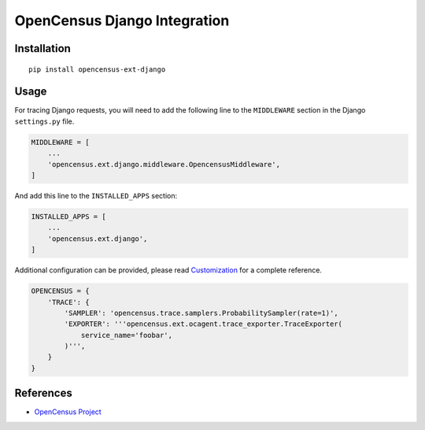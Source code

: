 OpenCensus Django Integration
============================================================================

|pypi|

.. |pypi| image:: https://badge.fury.io/py/opencensus-ext-django.svg
   :target: https://pypi.org/project/opencensus-ext-django/

Installation
------------

::

    pip install opencensus-ext-django

Usage
-----

For tracing Django requests, you will need to add the following line to
the ``MIDDLEWARE`` section in the Django ``settings.py`` file.

.. code:: python

    MIDDLEWARE = [
        ...
        'opencensus.ext.django.middleware.OpencensusMiddleware',
    ]

And add this line to the ``INSTALLED_APPS`` section:

.. code:: python

    INSTALLED_APPS = [
        ...
        'opencensus.ext.django',
    ]

Additional configuration can be provided, please read
`Customization <https://github.com/census-instrumentation/opencensus-python#customization>`_
for a complete reference.

.. code:: python

    OPENCENSUS = {
        'TRACE': {
            'SAMPLER': 'opencensus.trace.samplers.ProbabilitySampler(rate=1)',
            'EXPORTER': '''opencensus.ext.ocagent.trace_exporter.TraceExporter(
                service_name='foobar',
            )''',
        }
    }

References
----------

* `OpenCensus Project <https://opencensus.io/>`_
